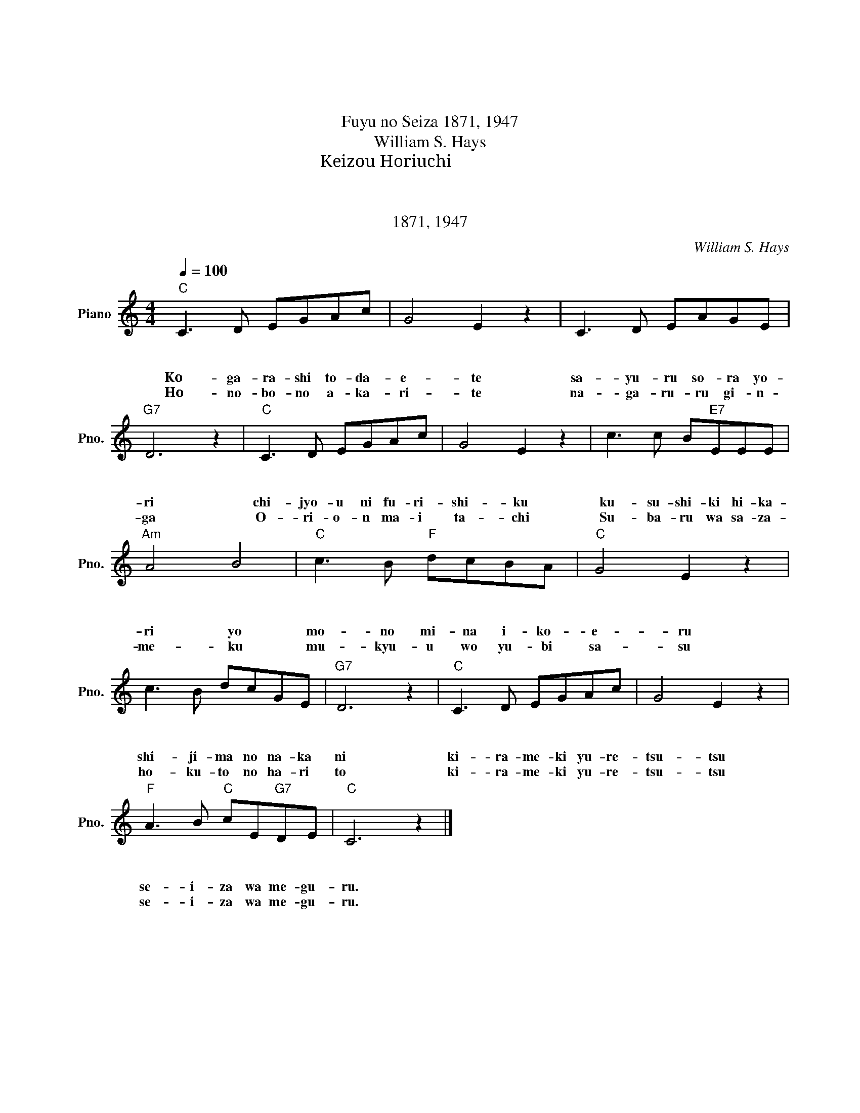 X:1
T:冬の星座
T:冬の星座
T:Fuyu no Seiza 1871, 1947 
T:William S. Hays
T:堀内　敬三 Keizou Horiuchi 
T:１．木枯らしとだえて　さゆる空より 地上に降りしく　奇しき光よ ものみないこえる　しじまの中に きらめき揺れつつ　星座はめぐる
T:２．ほのぼの明かりて　流るる銀河 オリオン舞い立ち　スバルはさざめく 無窮をゆびさす　北斗の針と きらめき揺れつつ 星座はめぐる
T:1871, 1947
C:William S. Hays
Z:堀内　敬三 Keizou Horiuchi
Z:1871, 1947
L:1/8
Q:1/4=100
M:4/4
K:C
V:1 treble nm="Piano" snm="Pno."
V:1
"C" C3 D EGAc | G4 E2 z2 | C3 D EAGE |"G7" D6 z2 |"C" C3 D EGAc | G4 E2 z2 | c3 c B"E7"EEE | %7
w: １．こ が ら し と だ|え て|さ ゆ る そ ら よ|り|ち じょ う に ふ り|し く|く す し き ひ か|
w: ２．ほ の ぼ の あ か|り て|な が る う ぎ ん|が|オ リ オ ン ま い|た ち|ス バ ル は さ ざ|
w: １．Ko- ga- ra- shi to- da-|e- te|sa- yu- ru so- ra yo-|ri|chi- jyo- u ni fu- ri-|shi- ku|ku- su- shi- ki hi- ka-|
w: ２．Ho- no- bo- no a- ka-|ri- te|na- ga- ru- ru gi- n-|ga|O- ri- o- n ma- i|ta- chi|Su- ba- ru wa sa- za-|
"Am" A4 B4 |"C" c3 B"F" dcBA |"C" G4 E2 z2 | c3 B dcGE |"G7" D6 z2 |"C" C3 D EGAc | G4 E2 z2 | %14
w: り よ|も の み な い こ|え る|し じ ま の な か|に|き ら め き ゆ れ|つ つ|
w: め く|む きゅ う を ゆ び|さ す|ほ く と の は り|と|き ら め き ゆ れ|つ つ|
w: ri yo|mo- no mi- na i- ko-|e- ru|shi- ji- ma no na- ka|ni|ki- ra- me- ki yu- re-|tsu- tsu|
w: me- ku|mu- kyu- u wo yu- bi|sa- su|ho- ku- to no ha- ri|to|ki- ra- me- ki yu- re-|tsu- tsu|
"F" A3 B"C" cE"G7"DE |"C" C6 z2 |] %16
w: せ い ざ は め ぐ|る|
w: せ い ざ は め ぐ|る|
w: se- i- za wa me- gu-|ru.|
w: se- i- za wa me- gu-|ru.|

